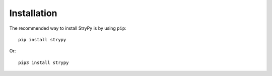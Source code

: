 ============
Installation
============

The recommended way to install StryPy is by using ``pip``::

    pip install strypy

Or::

    pip3 install strypy
